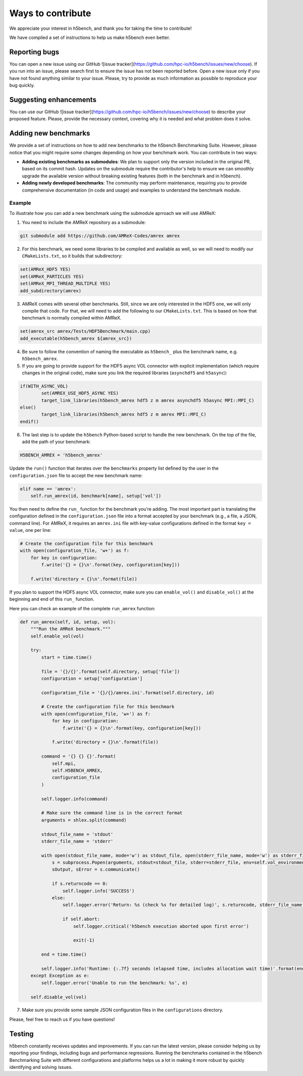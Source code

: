 Ways to contribute
===================

We appreciate your interest in h5bench, and thank you for taking the time to contribute!

We have compiled a set of instructions to help us make h5bench even better.

Reporting bugs
--------------

You can open a new issue using our GitHub ![issue tracker](https://github.com/hpc-io/h5bench/issues/new/choose). If you run into an issue, please search first to ensure the issue has not been reported before. Open a new issue only if you have not found anything similar to your issue. Please, try to provide as much information as possible to reproduce your bug quickly.

Suggesting enhancements
-----------------------

You can use our GitHub ![issue tracker](https://github.com/hpc-io/h5bench/issues/new/choose) to describe your proposed feature. Please, provide the necessary context, covering why it is needed and what problem does it solve.

Adding new benchmarks
---------------------

We provide a set of instructions on how to add new benchmarks to the h5bench Benchmarking Suite. However, please notice that you might require some changes depending on how your benchmark work. You can contribute in two ways:

- **Adding existing benchmarks as submodules**: We plan to support only the version included in the original PR, based on its commit hash. Updates on the submodule require the contributor's help to ensure we can smoothly upgrade the available version without breaking existing features (both in the benchmark and in h5bench).

- **Adding newly developed benchmarks**: The community may perform maintenance, requiring you to provide comprehensive documentation (in code and usage) and examples to understand the benchmark module.

Example
^^^^^^^^^

To illustrate how you can add a new benchmark using the submodule aprroach we will use AMReX:

1. You need to include the AMReX repository as a submodule:

.. code-block:: bash

    git submodule add https://github.com/AMReX-Codes/amrex amrex

2. For this benchmark, we need some libraries to be compiled and available as well, so we will need to modify our ``CMakeLists.txt``, so it builds that subdirectory:

.. code-block:: bash

    set(AMReX_HDF5 YES)
    set(AMReX_PARTICLES YES)
    set(AMReX_MPI_THREAD_MULTIPLE YES)
    add_subdirectory(amrex)

3. AMReX comes with several other benchmarks. Still, since we are only interested in the HDF5 one, we will only compile that code. For that, we will need to add the following to our ``CMakeLists.txt``. This is based on how that benchmark is normally compiled within AMReX.

.. code-block:: bash

    set(amrex_src amrex/Tests/HDF5Benchmark/main.cpp)
    add_executable(h5bench_amrex ${amrex_src})

4. Be sure to follow the convention of naming the executable as ``h5bench_`` plus the benchmark name, e.g. ``h5bench_amrex``.

5. If you are going to provide support for the HDF5 async VOL connector with explicit implementation (which require changes in the original code), make sure you link the required libraries (``asynchdf5`` and ``h5async``):

.. code-block:: bash

    if(WITH_ASYNC_VOL)
            set(AMREX_USE_HDF5_ASYNC YES)
            target_link_libraries(h5bench_amrex hdf5 z m amrex asynchdf5 h5async MPI::MPI_C)
    else()
            target_link_libraries(h5bench_amrex hdf5 z m amrex MPI::MPI_C)
    endif()

6. The last step is to update the ``h5bench`` Python-based script to handle the new benchmark. On the top of the file, add the path of your benchmark:

.. code-block:: python

    H5BENCH_AMREX = 'h5bench_amrex'

Update the ``run()`` function that iterates over the ``benchmarks`` property list defined by the user in the ``configuration.json`` file to accept the new benchmark name:

.. code-block:: python

    elif name == 'amrex':
        self.run_amrex(id, benchmark[name], setup['vol'])

You then need to define the ``run_`` function for the benchmark you’re adding. The most important part is translating the configuration defined in the ``configuration.json`` file into a format accepted by your benchmark (e.g., a file, a JSON, command line). For AMReX, it requires an ``amrex.ini`` file with key-value configurations defined in the format ``key = value``, one per line:

.. code-block:: python

    # Create the configuration file for this benchmark
    with open(configuration_file, 'w+') as f:
        for key in configuration:
            f.write('{} = {}\n'.format(key, configuration[key]))

        f.write('directory = {}\n'.format(file))

If you plan to support the HDF5 async VOL connector, make sure you can ``enable_vol()`` and ``disable_vol()`` at the beginning and end of this ``run_`` function.

Here you can check an example of the complete ``run_amrex`` function:

.. code-block:: python

    def run_amrex(self, id, setup, vol):
        """Run the AMReX benchmark."""
        self.enable_vol(vol)

        try:
            start = time.time()

            file = '{}/{}'.format(self.directory, setup['file'])
            configuration = setup['configuration']

            configuration_file = '{}/{}/amrex.ini'.format(self.directory, id)

            # Create the configuration file for this benchmark
            with open(configuration_file, 'w+') as f:
                for key in configuration:
                    f.write('{} = {}\n'.format(key, configuration[key]))

                f.write('directory = {}\n'.format(file))

            command = '{} {} {}'.format(
                self.mpi,
                self.H5BENCH_AMREX,
                configuration_file
            )

            self.logger.info(command)

            # Make sure the command line is in the correct format
            arguments = shlex.split(command)

            stdout_file_name = 'stdout'
            stderr_file_name = 'stderr'

            with open(stdout_file_name, mode='w') as stdout_file, open(stderr_file_name, mode='w') as stderr_file:
                s = subprocess.Popen(arguments, stdout=stdout_file, stderr=stderr_file, env=self.vol_environment)
                sOutput, sError = s.communicate()

                if s.returncode == 0:
                    self.logger.info('SUCCESS')
                else:
                    self.logger.error('Return: %s (check %s for detailed log)', s.returncode, stderr_file_name)

                    if self.abort:
                        self.logger.critical('h5bench execution aborted upon first error')

                        exit(-1)

            end = time.time()

            self.logger.info('Runtime: {:.7f} seconds (elapsed time, includes allocation wait time)'.format(end - start))
        except Exception as e:
            self.logger.error('Unable to run the benchmark: %s', e)

        self.disable_vol(vol)

7. Make sure you provide some sample JSON configuration files in the ``configurations`` directory.

Please, feel free to reach us if you have questions!

Testing
-------

h5bench constantly receives updates and improvements. If you can run the latest version, please consider helping us by reporting your findings, including bugs and performance regressions. Running the benchmarks contained in the h5bench Benchmarking Suite with different configurations and platforms helps us a lot in making it more robust by quickly identifying and solving issues.